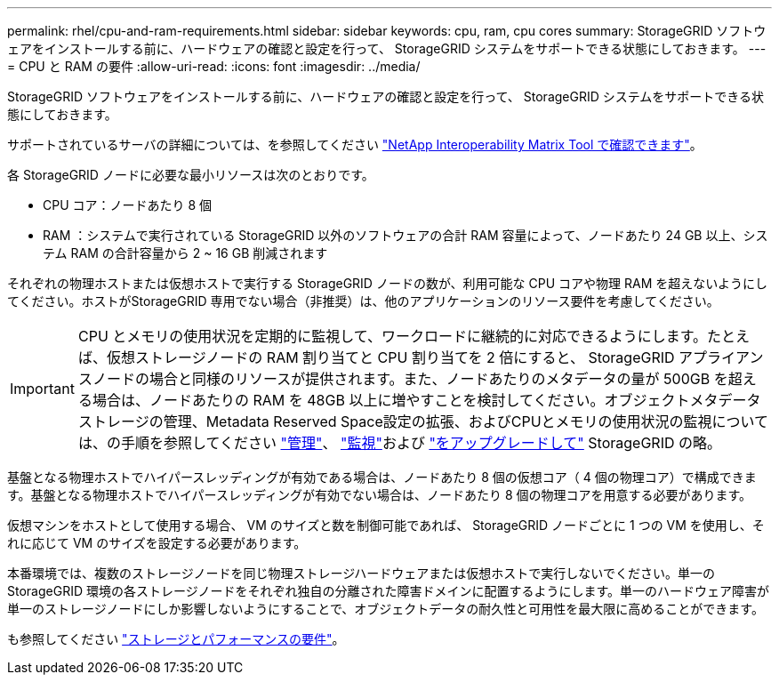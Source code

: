 ---
permalink: rhel/cpu-and-ram-requirements.html 
sidebar: sidebar 
keywords: cpu, ram, cpu cores 
summary: StorageGRID ソフトウェアをインストールする前に、ハードウェアの確認と設定を行って、 StorageGRID システムをサポートできる状態にしておきます。 
---
= CPU と RAM の要件
:allow-uri-read: 
:icons: font
:imagesdir: ../media/


[role="lead"]
StorageGRID ソフトウェアをインストールする前に、ハードウェアの確認と設定を行って、 StorageGRID システムをサポートできる状態にしておきます。

サポートされているサーバの詳細については、を参照してください https://imt.netapp.com/matrix/#welcome["NetApp Interoperability Matrix Tool で確認できます"^]。

各 StorageGRID ノードに必要な最小リソースは次のとおりです。

* CPU コア：ノードあたり 8 個
* RAM ：システムで実行されている StorageGRID 以外のソフトウェアの合計 RAM 容量によって、ノードあたり 24 GB 以上、システム RAM の合計容量から 2 ~ 16 GB 削減されます


それぞれの物理ホストまたは仮想ホストで実行する StorageGRID ノードの数が、利用可能な CPU コアや物理 RAM を超えないようにしてください。ホストがStorageGRID 専用でない場合（非推奨）は、他のアプリケーションのリソース要件を考慮してください。


IMPORTANT: CPU とメモリの使用状況を定期的に監視して、ワークロードに継続的に対応できるようにします。たとえば、仮想ストレージノードの RAM 割り当てと CPU 割り当てを 2 倍にすると、 StorageGRID アプライアンスノードの場合と同様のリソースが提供されます。また、ノードあたりのメタデータの量が 500GB を超える場合は、ノードあたりの RAM を 48GB 以上に増やすことを検討してください。オブジェクトメタデータストレージの管理、Metadata Reserved Space設定の拡張、およびCPUとメモリの使用状況の監視については、の手順を参照してください link:../admin/index.html["管理"]、 link:../monitor/index.html["監視"]および link:../upgrade/index.html["をアップグレードして"] StorageGRID の略。

基盤となる物理ホストでハイパースレッディングが有効である場合は、ノードあたり 8 個の仮想コア（ 4 個の物理コア）で構成できます。基盤となる物理ホストでハイパースレッディングが有効でない場合は、ノードあたり 8 個の物理コアを用意する必要があります。

仮想マシンをホストとして使用する場合、 VM のサイズと数を制御可能であれば、 StorageGRID ノードごとに 1 つの VM を使用し、それに応じて VM のサイズを設定する必要があります。

本番環境では、複数のストレージノードを同じ物理ストレージハードウェアまたは仮想ホストで実行しないでください。単一の StorageGRID 環境の各ストレージノードをそれぞれ独自の分離された障害ドメインに配置するようにします。単一のハードウェア障害が単一のストレージノードにしか影響しないようにすることで、オブジェクトデータの耐久性と可用性を最大限に高めることができます。

も参照してください link:storage-and-performance-requirements.html["ストレージとパフォーマンスの要件"]。
